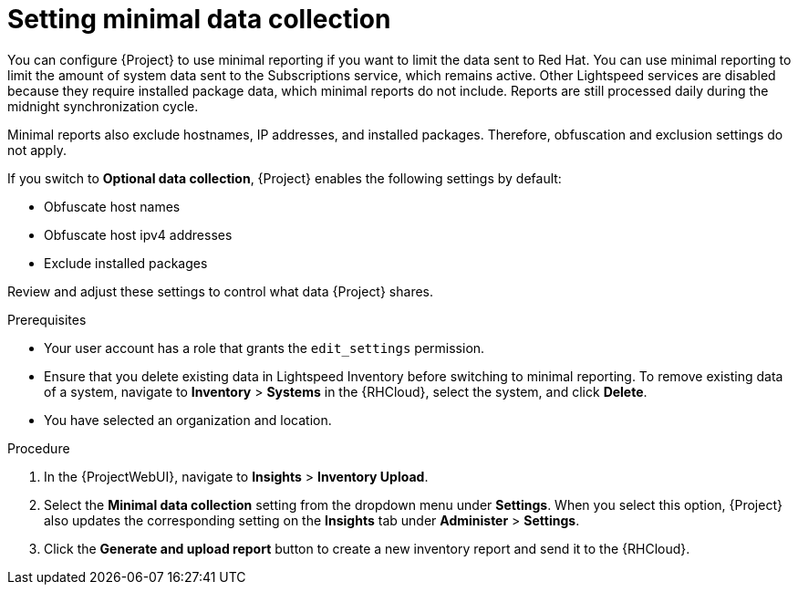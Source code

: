 [id="setting-minimal-data-collection"]
= Setting minimal data collection 

You can configure {Project} to use minimal reporting if you want to limit the data sent to Red{nbsp}Hat.
You can use minimal reporting to limit the amount of system data sent to the Subscriptions service, which remains active.
Other Lightspeed services are disabled because they require installed package data, which minimal reports do not include.
Reports are still processed daily during the midnight synchronization cycle.

Minimal reports also exclude hostnames, IP addresses, and installed packages.
Therefore, obfuscation and exclusion settings do not apply.

If you switch to *Optional data collection*, {Project} enables the following settings by default:

* Obfuscate host names
* Obfuscate host ipv4 addresses
* Exclude installed packages

Review and adjust these settings to control what data {Project} shares.

.Prerequisites
* Your user account has a role that grants the `edit_settings` permission.
* Ensure that you delete existing data in Lightspeed Inventory before switching to minimal reporting.
To remove existing data of a system, navigate to *Inventory* > *Systems* in the {RHCloud}, select the system, and click *Delete*.
* You have selected an organization and location.       

.Procedure
. In the {ProjectWebUI}, navigate to *Insights* > *Inventory Upload*.
. Select the *Minimal data collection* setting from the dropdown menu under *Settings*.
When you select this option, {Project} also updates the corresponding setting on the *Insights* tab under *Administer* > *Settings*. 
. Click the *Generate and upload report* button to create a new inventory report and send it to the {RHCloud}.